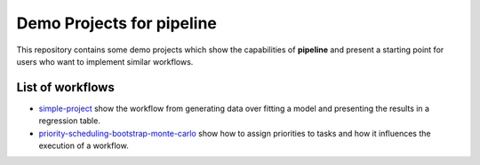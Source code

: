 ==========================
Demo Projects for pipeline
==========================

This repository contains some demo projects which show the capabilities of **pipeline**
and present a starting point for users who want to implement similar workflows.


List of workflows
-----------------

- `simple-project <simple-project>`_ show the workflow from generating data over fitting
  a model and presenting the results in a regression table.

- `priority-scheduling-bootstrap-monte-carlo
  <priority-scheduling-bootstrap-monte-carlo>`_ show how to assign priorities to tasks
  and how it influences the execution of a workflow.
